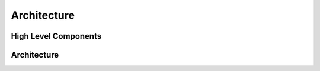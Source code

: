 Architecture
=========================================

High Level Components
----------------------

.. image:: images/highLevelComponents.png
  :width: 700
  :alt: High Level Components

Architecture
----------------------

.. image:: images/architecture.png
  :width: 700
  :alt: Architecture